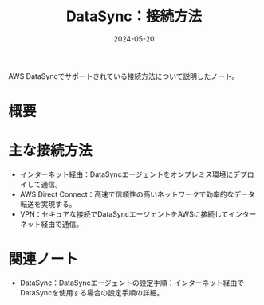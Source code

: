 :PROPERTIES:
:ID:       C42A4629-547B-4867-AB76-7665FFAB9175
:DATE:     2024-05-20
:END:
#+title: DataSync：接続方法

AWS DataSyncでサポートされている接続方法について説明したノート。

* 概要

* 主な接続方法
- インターネット経由：DataSyncエージェントをオンプレミス環境にデプロイして通信。
- AWS Direct Connect：高速で信頼性の高いネットワークで効率的なデータ転送を実現する。
- VPN：セキュアな接続でDataSyncエージェントをAWSに接続してインターネット経由で通信。

* 関連ノート
- DataSync：DataSyncエージェントの設定手順：インターネット経由でDataSyncを使用する場合の設定手順の詳細。
